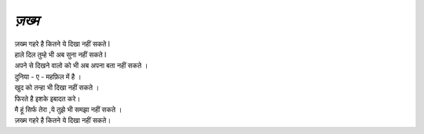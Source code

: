 ======
*ज़ख्म*
======

| ज़ख्म गहरे है कितने ये दिखा नहीं सकते l
| हाले दिल तुम्हे भी अब सुना नहीं सकते l
| अपने से दिखने वालो को भी अब अपना बता नहीं सकते ।
| दुनिया - ए - महफ़िल में है ।
| खुद को तन्हा भी दिखा नहीं सकते ।
| फिरते है इशके इबादत करे।
| मै हूं सिर्फ तेरा ,ये तुझे भी समझा नहीं सकते ।
| ज़ख्म गहरे है कितने ये दिखा नहीं सकते।

